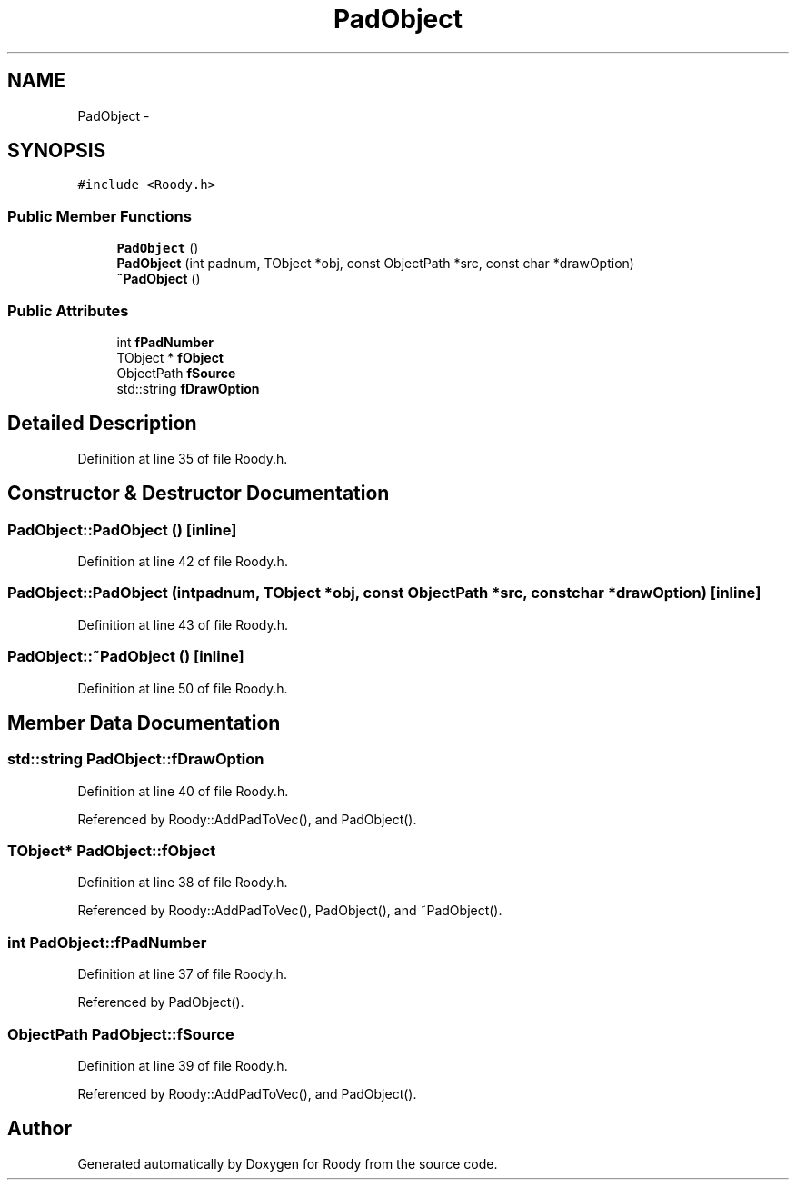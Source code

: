 .TH "PadObject" 3 "Thu Apr 26 2012" "Roody" \" -*- nroff -*-
.ad l
.nh
.SH NAME
PadObject \- 
.SH SYNOPSIS
.br
.PP
.PP
\fC#include <Roody.h>\fP
.SS "Public Member Functions"

.in +1c
.ti -1c
.RI "\fBPadObject\fP ()"
.br
.ti -1c
.RI "\fBPadObject\fP (int padnum, TObject *obj, const ObjectPath *src, const char *drawOption)"
.br
.ti -1c
.RI "\fB~PadObject\fP ()"
.br
.in -1c
.SS "Public Attributes"

.in +1c
.ti -1c
.RI "int \fBfPadNumber\fP"
.br
.ti -1c
.RI "TObject * \fBfObject\fP"
.br
.ti -1c
.RI "ObjectPath \fBfSource\fP"
.br
.ti -1c
.RI "std::string \fBfDrawOption\fP"
.br
.in -1c
.SH "Detailed Description"
.PP 
Definition at line 35 of file Roody.h.
.SH "Constructor & Destructor Documentation"
.PP 
.SS "PadObject::PadObject ()\fC [inline]\fP"
.PP
Definition at line 42 of file Roody.h.
.SS "PadObject::PadObject (intpadnum, TObject *obj, const ObjectPath *src, const char *drawOption)\fC [inline]\fP"
.PP
Definition at line 43 of file Roody.h.
.SS "PadObject::~PadObject ()\fC [inline]\fP"
.PP
Definition at line 50 of file Roody.h.
.SH "Member Data Documentation"
.PP 
.SS "std::string \fBPadObject::fDrawOption\fP"
.PP
Definition at line 40 of file Roody.h.
.PP
Referenced by Roody::AddPadToVec(), and PadObject().
.SS "TObject* \fBPadObject::fObject\fP"
.PP
Definition at line 38 of file Roody.h.
.PP
Referenced by Roody::AddPadToVec(), PadObject(), and ~PadObject().
.SS "int \fBPadObject::fPadNumber\fP"
.PP
Definition at line 37 of file Roody.h.
.PP
Referenced by PadObject().
.SS "ObjectPath \fBPadObject::fSource\fP"
.PP
Definition at line 39 of file Roody.h.
.PP
Referenced by Roody::AddPadToVec(), and PadObject().

.SH "Author"
.PP 
Generated automatically by Doxygen for Roody from the source code.
